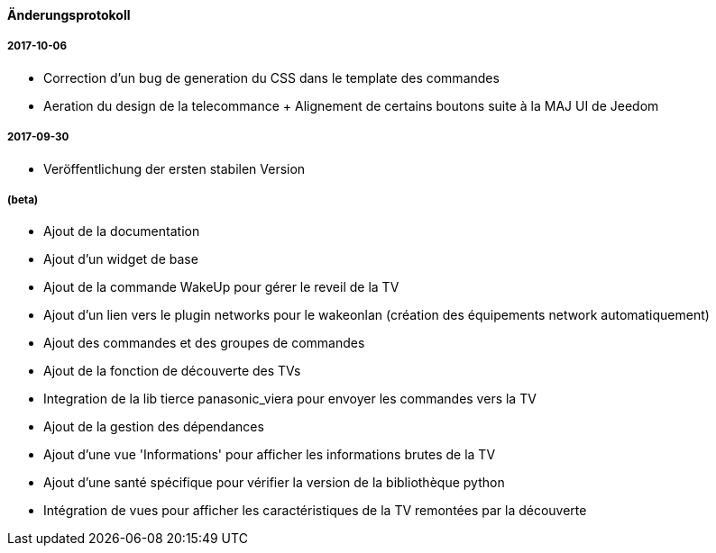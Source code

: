 ==== Änderungsprotokoll

===== 2017-10-06

* Correction d'un bug de generation du CSS dans le template des commandes
* Aeration du design de la telecommance + Alignement de certains boutons suite à la MAJ UI de Jeedom

===== 2017-09-30

* Veröffentlichung der ersten stabilen Version

===== (beta)

* Ajout de la documentation
* Ajout d'un widget de base
* Ajout de la commande WakeUp pour gérer le reveil de la TV
* Ajout d'un lien vers le plugin networks pour le wakeonlan (création des équipements network automatiquement)
* Ajout des commandes et des groupes de commandes
* Ajout de la fonction de découverte des TVs
* Integration de la lib tierce panasonic_viera pour envoyer les commandes vers la TV
* Ajout de la gestion des dépendances
* Ajout d'une vue 'Informations' pour afficher les informations brutes de la TV
* Ajout d'une santé spécifique pour vérifier la version de la bibliothèque python
* Intégration de vues pour afficher les caractéristiques de la TV remontées par la découverte